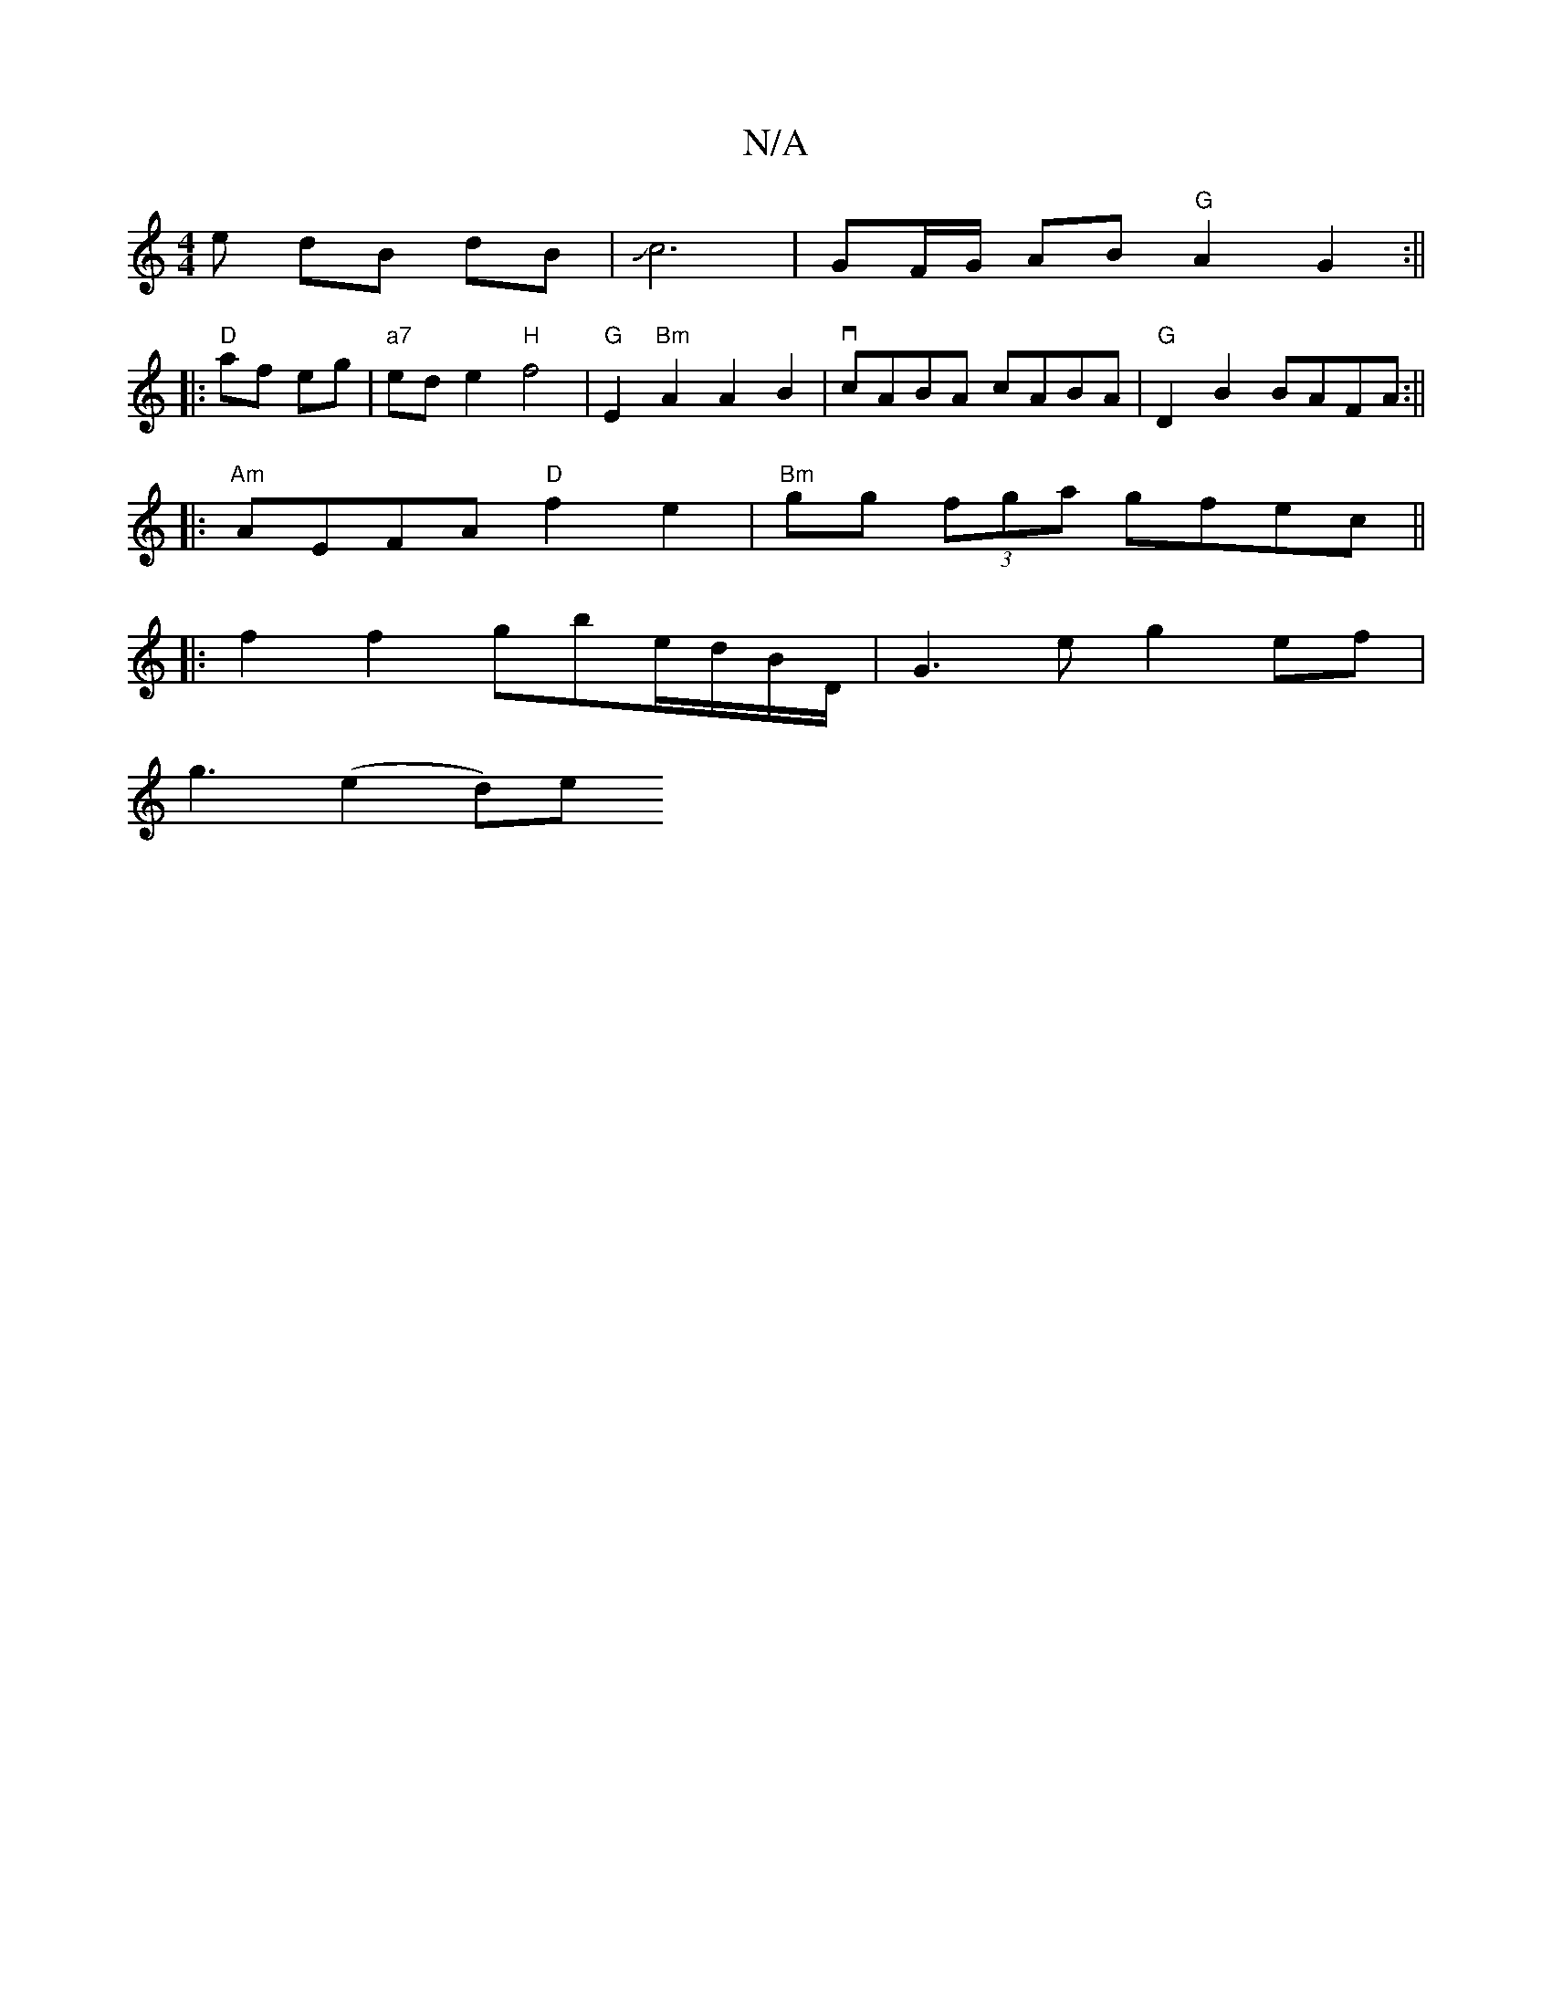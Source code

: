 X:1
T:N/A
M:4/4
R:N/A
K:Cmajor
e dB dB|Jc6- | GF/G/ AB "G" A2 G2:||
|:"D"af eg |"a7"ede2 "H"f4 |"G"E2"Bm"A2 A2 B2 | vcABA cABA | "G"D2 B2 BAFA:||
|: "Am"AEFA "D"f2 e2|"Bm"gg (3fga gfec ||
|:f2f2 gbe/d/B/D/ |G3 e g2 ef |
g3 (e2 d)e 